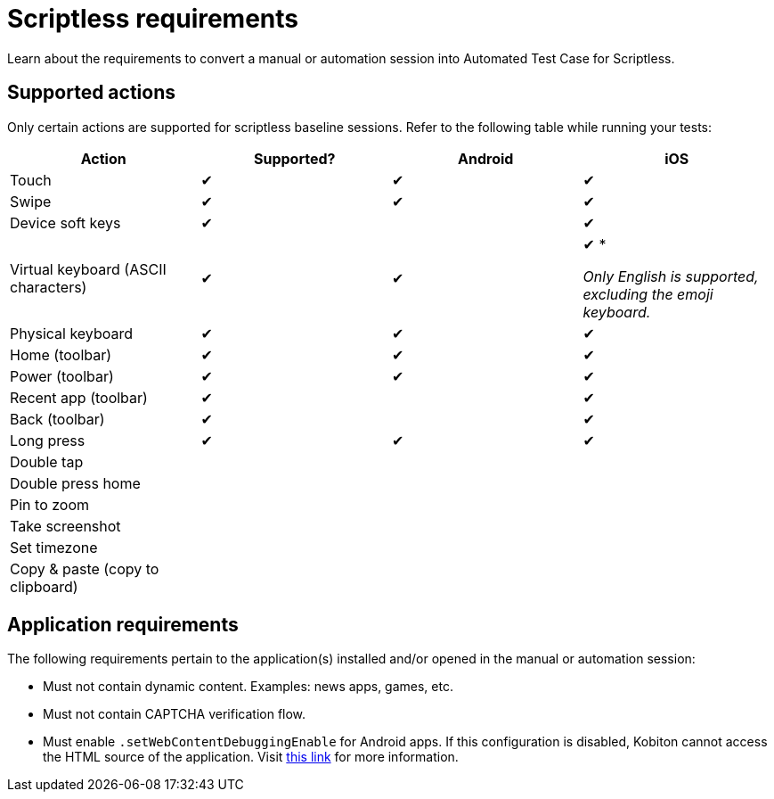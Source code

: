 = Scriptless requirements
:navtitle: Scriptless requirements

Learn about the requirements to convert a manual or automation session into Automated Test Case for Scriptless.

== Supported actions

// tag::supported-actions[]

Only certain actions are supported for scriptless baseline sessions. Refer to the following table while running your tests:

[cols="1,1,1,1"]
|===
|Action |Supported? |Android |iOS

|Touch
|&#10004;
|&#10004;
|&#10004;

|Swipe
|&#10004;
|&#10004;
|&#10004;

|Device soft keys
|&#10004;
|
|&#10004;

|Virtual keyboard (ASCII characters)
|&#10004;
|&#10004;
b|&#10004; *

_Only English is supported, excluding the emoji keyboard._

|Physical keyboard
|&#10004;
|&#10004;
|&#10004;

|Home (toolbar)
|&#10004;
|&#10004;
|&#10004;

|Power (toolbar)
|&#10004;
|&#10004;
|&#10004;

|Recent app (toolbar)
|&#10004;
|
|&#10004;

|Back (toolbar)
|&#10004;
|
|&#10004;

|Long press
|&#10004;
|&#10004;
|&#10004;

|Double tap
|
|
|

|Double press home
|
|
|

|Pin to zoom
|
|
|

|Take screenshot
|
|
|

|Set timezone
|
|
|

|Copy & paste (copy to clipboard)
|
|
|
|===

// end::supported-actions[]

== Application requirements

The following requirements pertain to the application(s) installed and/or opened in the manual or automation session:

* Must not contain dynamic content. Examples: news apps, games, etc.

* Must not contain CAPTCHA verification flow.

* Must enable `.setWebContentDebuggingEnable` for Android apps. If this configuration is disabled, Kobiton cannot access the HTML source of the application. Visit https://developer.chrome.com/docs/devtools/remote-debugging/webviews/#configure_webviews_for_debugging[this link] for more information.